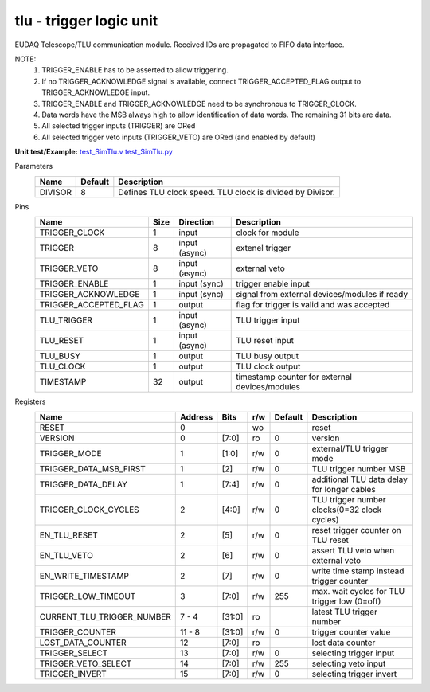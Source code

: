 
=====================================
**tlu** - trigger logic unit
=====================================

EUDAQ Telescope/TLU communication module. Received IDs are propagated to FIFO data interface.

NOTE:
 1. TRIGGER_ENABLE has to be asserted to allow triggering.
 2. If no TRIGGER_ACKNOWLEDGE signal is available, connect TRIGGER_ACCEPTED_FLAG output to TRIGGER_ACKNOWLEDGE input.
 3. TRIGGER_ENABLE and TRIGGER_ACKNOWLEDGE need to be synchronous to TRIGGER_CLOCK.
 4. Data words have the MSB always high to allow identification of data words. The remaining 31 bits are data.
 5. All selected trigger inputs (TRIGGER) are ORed
 6. All selected trigger veto inputs (TRIGGER_VETO) are ORed (and enabled by default)

**Unit test/Example:** 
`test_SimTlu.v <https://github.com/SiLab-Bonn/basil/blob/master/host/tests/test_SimTlu.v>`_ 
`test_SimTlu.py <https://github.com/SiLab-Bonn/basil/blob/master/host/tests/test_SimTlu.py>`_

Parameters
    +--------------+---------------------+-------------------------------------------------------------------------+ 
    | Name         | Default             | Description                                                             | 
    +==============+=====================+=========================================================================+ 
    | DIVISOR      | 8                   | Defines TLU clock speed. TLU clock is divided by Divisor.               | 
    +--------------+---------------------+-------------------------------------------------------------------------+ 

Pins
    +--------------------------+---------------------+-----------------------+------------------------------------------------------+ 
    | Name                     | Size                | Direction             | Description                                          | 
    +==========================+=====================+=======================+======================================================+ 
    | TRIGGER_CLOCK            | 1                   |  input                | clock for module                                     | 
    +--------------------------+---------------------+-----------------------+------------------------------------------------------+ 
    | TRIGGER                  | 8                   |  input (async)        | extenel trigger                                      | 
    +--------------------------+---------------------+-----------------------+------------------------------------------------------+ 
    | TRIGGER_VETO             | 8                   |  input (async)        | external veto                                        | 
    +--------------------------+---------------------+-----------------------+------------------------------------------------------+ 
    | TRIGGER_ENABLE           | 1                   |  input (sync)         | trigger enable input                                 | 
    +--------------------------+---------------------+-----------------------+------------------------------------------------------+ 
    | TRIGGER_ACKNOWLEDGE      | 1                   |  input (sync)         | signal from external devices/modules if ready        | 
    +--------------------------+---------------------+-----------------------+------------------------------------------------------+ 
    | TRIGGER_ACCEPTED_FLAG    | 1                   |  output               | flag for trigger is valid and was accepted           | 
    +--------------------------+---------------------+-----------------------+------------------------------------------------------+ 
    | TLU_TRIGGER              | 1                   |  input (async)        | TLU trigger input                                    | 
    +--------------------------+---------------------+-----------------------+------------------------------------------------------+ 
    | TLU_RESET                | 1                   |  input (async)        | TLU reset input                                      | 
    +--------------------------+---------------------+-----------------------+------------------------------------------------------+
    | TLU_BUSY                 | 1                   |  output               | TLU busy output                                      | 
    +--------------------------+---------------------+-----------------------+------------------------------------------------------+
    | TLU_CLOCK                | 1                   |  output               | TLU clock output                                     | 
    +--------------------------+---------------------+-----------------------+------------------------------------------------------+ 
    | TIMESTAMP                | 32                  |  output               | timestamp counter for external devices/modules       | 
    +--------------------------+---------------------+-----------------------+------------------------------------------------------+ 
Registers
    +----------------------------+----------------------------------+--------+-------+-------------+---------------------------------------------+ 
    | Name                       | Address                          | Bits   | r/w   | Default     | Description                                 | 
    +============================+==================================+========+=======+=============+=============================================+ 
    | RESET                      | 0                                |        | wo    |             | reset                                       | 
    +----------------------------+----------------------------------+--------+-------+-------------+---------------------------------------------+ 
    | VERSION                    | 0                                | [7:0]  | ro    | 0           | version                                     | 
    +----------------------------+----------------------------------+--------+-------+-------------+---------------------------------------------+ 
    | TRIGGER_MODE               | 1                                | [1:0]  | r/w   | 0           | external/TLU trigger mode                   | 
    +----------------------------+----------------------------------+--------+-------+-------------+---------------------------------------------+ 
    | TRIGGER_DATA_MSB_FIRST     | 1                                | [2]    | r/w   | 0           | TLU trigger number MSB                      | 
    +----------------------------+----------------------------------+--------+-------+-------------+---------------------------------------------+ 
    | TRIGGER_DATA_DELAY         | 1                                | [7:4]  | r/w   | 0           | additional TLU data delay for longer cables | 
    +----------------------------+----------------------------------+--------+-------+-------------+---------------------------------------------+ 
    | TRIGGER_CLOCK_CYCLES       | 2                                | [4:0]  | r/w   | 0           | TLU trigger number clocks(0=32 clock cycles)| 
    +----------------------------+----------------------------------+--------+-------+-------------+---------------------------------------------+ 
    | EN_TLU_RESET               | 2                                | [5]    | r/w   | 0           | reset trigger counter on TLU reset          | 
    +----------------------------+----------------------------------+--------+-------+-------------+---------------------------------------------+ 
    | EN_TLU_VETO                | 2                                | [6]    | r/w   | 0           | assert TLU veto when external veto          | 
    +----------------------------+----------------------------------+--------+-------+-------------+---------------------------------------------+ 
    | EN_WRITE_TIMESTAMP         | 2                                | [7]    | r/w   | 0           | write time stamp instead trigger counter    | 
    +----------------------------+----------------------------------+--------+-------+-------------+---------------------------------------------+ 
    | TRIGGER_LOW_TIMEOUT        | 3                                | [7:0]  | r/w   | 255         | max. wait cycles for TLU trigger low (0=off)| 
    +----------------------------+----------------------------------+--------+-------+-------------+---------------------------------------------+ 
    | CURRENT_TLU_TRIGGER_NUMBER | 7 - 4                            | [31:0] | ro    |             | latest TLU trigger number                   | 
    +----------------------------+----------------------------------+--------+-------+-------------+---------------------------------------------+ 
    | TRIGGER_COUNTER            | 11 - 8                           | [31:0] | r/w   | 0           | trigger counter value                       | 
    +----------------------------+----------------------------------+--------+-------+-------------+---------------------------------------------+ 
    | LOST_DATA_COUNTER          | 12                               | [7:0]  | ro    |             | lost data counter                           | 
    +----------------------------+----------------------------------+--------+-------+-------------+---------------------------------------------+
    | TRIGGER_SELECT             | 13                               | [7:0]  | r/w   | 0           | selecting trigger input                     | 
    +----------------------------+----------------------------------+--------+-------+-------------+---------------------------------------------+
    | TRIGGER_VETO_SELECT        | 14                               | [7:0]  | r/w   | 255         | selecting veto input                        | 
    +----------------------------+----------------------------------+--------+-------+-------------+---------------------------------------------+ 
    | TRIGGER_INVERT             | 15                               | [7:0]  | r/w   | 0           | selecting trigger invert                    | 
    +----------------------------+----------------------------------+--------+-------+-------------+---------------------------------------------+ 
